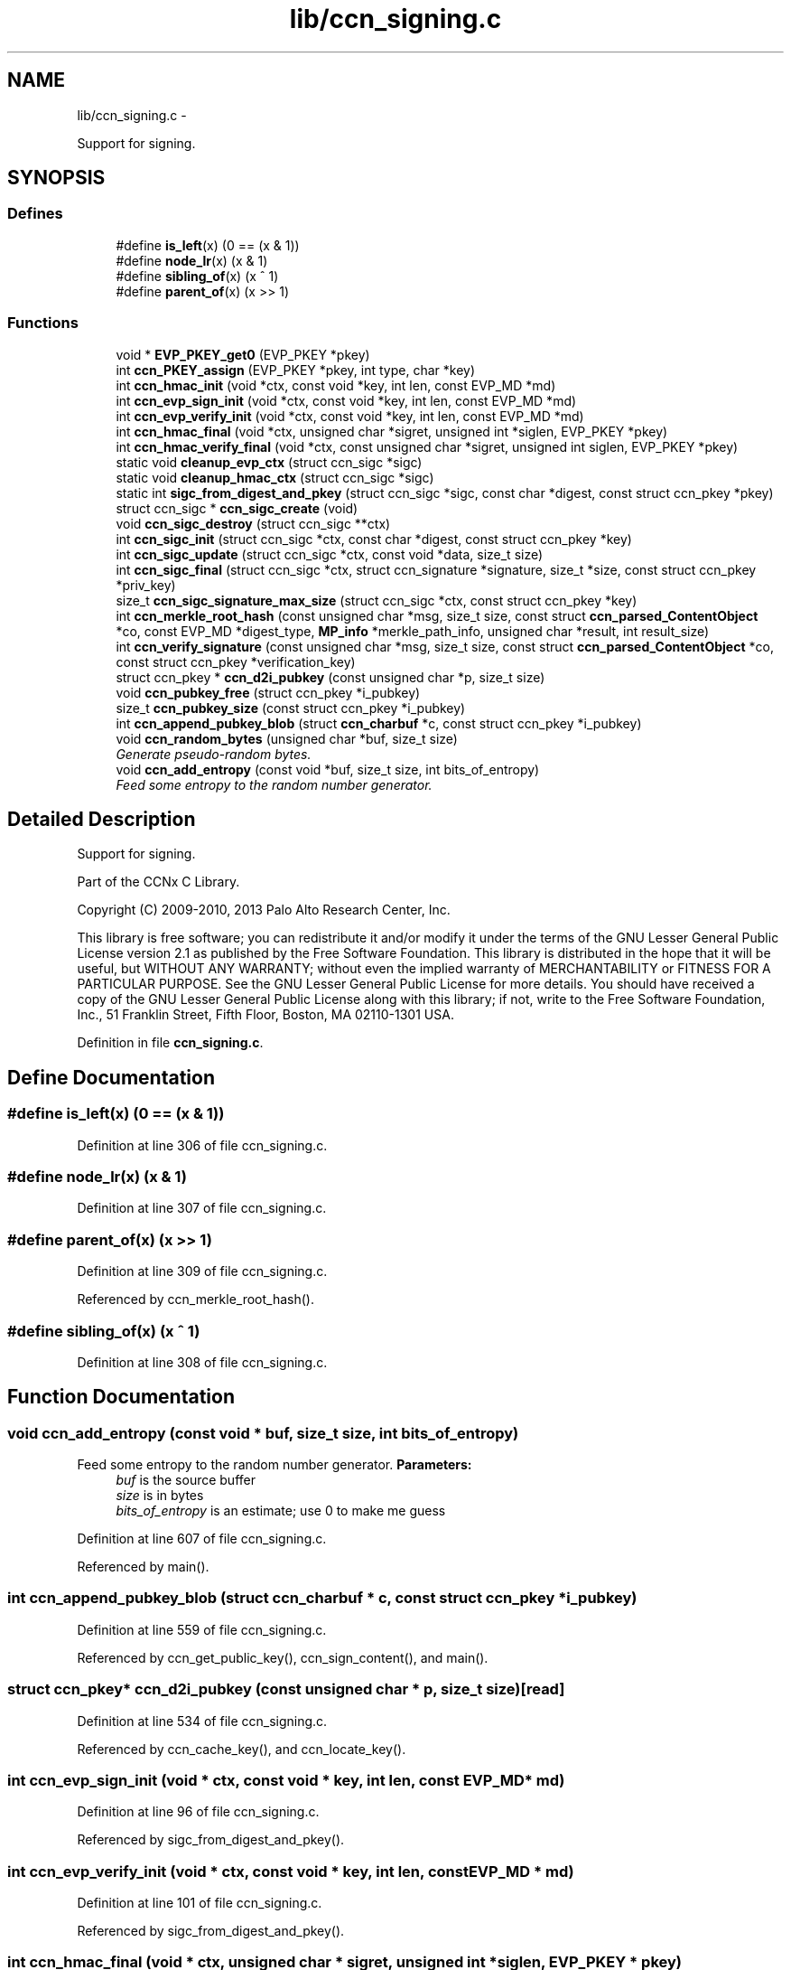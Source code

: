 .TH "lib/ccn_signing.c" 3 "9 Oct 2013" "Version 0.8.1" "Content-Centric Networking in C" \" -*- nroff -*-
.ad l
.nh
.SH NAME
lib/ccn_signing.c \- 
.PP
Support for signing.  

.SH SYNOPSIS
.br
.PP
.SS "Defines"

.in +1c
.ti -1c
.RI "#define \fBis_left\fP(x)   (0 == (x & 1))"
.br
.ti -1c
.RI "#define \fBnode_lr\fP(x)   (x & 1)"
.br
.ti -1c
.RI "#define \fBsibling_of\fP(x)   (x ^ 1)"
.br
.ti -1c
.RI "#define \fBparent_of\fP(x)   (x >> 1)"
.br
.in -1c
.SS "Functions"

.in +1c
.ti -1c
.RI "void * \fBEVP_PKEY_get0\fP (EVP_PKEY *pkey)"
.br
.ti -1c
.RI "int \fBccn_PKEY_assign\fP (EVP_PKEY *pkey, int type, char *key)"
.br
.ti -1c
.RI "int \fBccn_hmac_init\fP (void *ctx, const void *key, int len, const EVP_MD *md)"
.br
.ti -1c
.RI "int \fBccn_evp_sign_init\fP (void *ctx, const void *key, int len, const EVP_MD *md)"
.br
.ti -1c
.RI "int \fBccn_evp_verify_init\fP (void *ctx, const void *key, int len, const EVP_MD *md)"
.br
.ti -1c
.RI "int \fBccn_hmac_final\fP (void *ctx, unsigned char *sigret, unsigned int *siglen, EVP_PKEY *pkey)"
.br
.ti -1c
.RI "int \fBccn_hmac_verify_final\fP (void *ctx, const unsigned char *sigret, unsigned int siglen, EVP_PKEY *pkey)"
.br
.ti -1c
.RI "static void \fBcleanup_evp_ctx\fP (struct ccn_sigc *sigc)"
.br
.ti -1c
.RI "static void \fBcleanup_hmac_ctx\fP (struct ccn_sigc *sigc)"
.br
.ti -1c
.RI "static int \fBsigc_from_digest_and_pkey\fP (struct ccn_sigc *sigc, const char *digest, const struct ccn_pkey *pkey)"
.br
.ti -1c
.RI "struct ccn_sigc * \fBccn_sigc_create\fP (void)"
.br
.ti -1c
.RI "void \fBccn_sigc_destroy\fP (struct ccn_sigc **ctx)"
.br
.ti -1c
.RI "int \fBccn_sigc_init\fP (struct ccn_sigc *ctx, const char *digest, const struct ccn_pkey *key)"
.br
.ti -1c
.RI "int \fBccn_sigc_update\fP (struct ccn_sigc *ctx, const void *data, size_t size)"
.br
.ti -1c
.RI "int \fBccn_sigc_final\fP (struct ccn_sigc *ctx, struct ccn_signature *signature, size_t *size, const struct ccn_pkey *priv_key)"
.br
.ti -1c
.RI "size_t \fBccn_sigc_signature_max_size\fP (struct ccn_sigc *ctx, const struct ccn_pkey *key)"
.br
.ti -1c
.RI "int \fBccn_merkle_root_hash\fP (const unsigned char *msg, size_t size, const struct \fBccn_parsed_ContentObject\fP *co, const EVP_MD *digest_type, \fBMP_info\fP *merkle_path_info, unsigned char *result, int result_size)"
.br
.ti -1c
.RI "int \fBccn_verify_signature\fP (const unsigned char *msg, size_t size, const struct \fBccn_parsed_ContentObject\fP *co, const struct ccn_pkey *verification_key)"
.br
.ti -1c
.RI "struct ccn_pkey * \fBccn_d2i_pubkey\fP (const unsigned char *p, size_t size)"
.br
.ti -1c
.RI "void \fBccn_pubkey_free\fP (struct ccn_pkey *i_pubkey)"
.br
.ti -1c
.RI "size_t \fBccn_pubkey_size\fP (const struct ccn_pkey *i_pubkey)"
.br
.ti -1c
.RI "int \fBccn_append_pubkey_blob\fP (struct \fBccn_charbuf\fP *c, const struct ccn_pkey *i_pubkey)"
.br
.ti -1c
.RI "void \fBccn_random_bytes\fP (unsigned char *buf, size_t size)"
.br
.RI "\fIGenerate pseudo-random bytes. \fP"
.ti -1c
.RI "void \fBccn_add_entropy\fP (const void *buf, size_t size, int bits_of_entropy)"
.br
.RI "\fIFeed some entropy to the random number generator. \fP"
.in -1c
.SH "Detailed Description"
.PP 
Support for signing. 

Part of the CCNx C Library.
.PP
Copyright (C) 2009-2010, 2013 Palo Alto Research Center, Inc.
.PP
This library is free software; you can redistribute it and/or modify it under the terms of the GNU Lesser General Public License version 2.1 as published by the Free Software Foundation. This library is distributed in the hope that it will be useful, but WITHOUT ANY WARRANTY; without even the implied warranty of MERCHANTABILITY or FITNESS FOR A PARTICULAR PURPOSE. See the GNU Lesser General Public License for more details. You should have received a copy of the GNU Lesser General Public License along with this library; if not, write to the Free Software Foundation, Inc., 51 Franklin Street, Fifth Floor, Boston, MA 02110-1301 USA. 
.PP
Definition in file \fBccn_signing.c\fP.
.SH "Define Documentation"
.PP 
.SS "#define is_left(x)   (0 == (x & 1))"
.PP
Definition at line 306 of file ccn_signing.c.
.SS "#define node_lr(x)   (x & 1)"
.PP
Definition at line 307 of file ccn_signing.c.
.SS "#define parent_of(x)   (x >> 1)"
.PP
Definition at line 309 of file ccn_signing.c.
.PP
Referenced by ccn_merkle_root_hash().
.SS "#define sibling_of(x)   (x ^ 1)"
.PP
Definition at line 308 of file ccn_signing.c.
.SH "Function Documentation"
.PP 
.SS "void ccn_add_entropy (const void * buf, size_t size, int bits_of_entropy)"
.PP
Feed some entropy to the random number generator. \fBParameters:\fP
.RS 4
\fIbuf\fP is the source buffer 
.br
\fIsize\fP is in bytes 
.br
\fIbits_of_entropy\fP is an estimate; use 0 to make me guess 
.RE
.PP

.PP
Definition at line 607 of file ccn_signing.c.
.PP
Referenced by main().
.SS "int ccn_append_pubkey_blob (struct \fBccn_charbuf\fP * c, const struct ccn_pkey * i_pubkey)"
.PP
Definition at line 559 of file ccn_signing.c.
.PP
Referenced by ccn_get_public_key(), ccn_sign_content(), and main().
.SS "struct ccn_pkey* ccn_d2i_pubkey (const unsigned char * p, size_t size)\fC [read]\fP"
.PP
Definition at line 534 of file ccn_signing.c.
.PP
Referenced by ccn_cache_key(), and ccn_locate_key().
.SS "int ccn_evp_sign_init (void * ctx, const void * key, int len, const EVP_MD * md)"
.PP
Definition at line 96 of file ccn_signing.c.
.PP
Referenced by sigc_from_digest_and_pkey().
.SS "int ccn_evp_verify_init (void * ctx, const void * key, int len, const EVP_MD * md)"
.PP
Definition at line 101 of file ccn_signing.c.
.PP
Referenced by sigc_from_digest_and_pkey().
.SS "int ccn_hmac_final (void * ctx, unsigned char * sigret, unsigned int * siglen, EVP_PKEY * pkey)"
.PP
Definition at line 106 of file ccn_signing.c.
.PP
Referenced by sigc_from_digest_and_pkey().
.SS "int ccn_hmac_init (void * ctx, const void * key, int len, const EVP_MD * md)"
.PP
Definition at line 90 of file ccn_signing.c.
.PP
Referenced by sigc_from_digest_and_pkey().
.SS "int ccn_hmac_verify_final (void * ctx, const unsigned char * sigret, unsigned int siglen, EVP_PKEY * pkey)"
.PP
Definition at line 112 of file ccn_signing.c.
.PP
Referenced by sigc_from_digest_and_pkey().
.SS "int ccn_merkle_root_hash (const unsigned char * msg, size_t size, const struct \fBccn_parsed_ContentObject\fP * co, const EVP_MD * digest_type, \fBMP_info\fP * merkle_path_info, unsigned char * result, int result_size)"
.PP
Definition at line 311 of file ccn_signing.c.
.PP
Referenced by ccn_verify_signature().
.SS "int ccn_PKEY_assign (EVP_PKEY * pkey, int type, char * key)"
.PP
Definition at line 81 of file ccn_signing.c.
.PP
Referenced by ccn_aes_keystore_init().
.SS "void ccn_pubkey_free (struct ccn_pkey * i_pubkey)"
.PP
Definition at line 543 of file ccn_signing.c.
.PP
Referenced by finalize_pkey().
.SS "size_t ccn_pubkey_size (const struct ccn_pkey * i_pubkey)"
.PP
Definition at line 550 of file ccn_signing.c.
.SS "void ccn_random_bytes (unsigned char * buf, size_t size)"
.PP
Generate pseudo-random bytes. \fBParameters:\fP
.RS 4
\fIbuf\fP is the destination buffer 
.br
\fIsize\fP is in bytes 
.RE
.PP

.PP
Definition at line 590 of file ccn_signing.c.
.PP
Referenced by ccn_name_append_nonce(), and main().
.SS "struct ccn_sigc* ccn_sigc_create (void)\fC [read]\fP"
.PP
Definition at line 250 of file ccn_signing.c.
.PP
Referenced by ccn_encode_ContentObject(), and ccn_verify_signature().
.SS "void ccn_sigc_destroy (struct ccn_sigc ** ctx)"
.PP
Definition at line 256 of file ccn_signing.c.
.PP
Referenced by ccn_encode_ContentObject(), and ccn_verify_signature().
.SS "int ccn_sigc_final (struct ccn_sigc * ctx, struct ccn_signature * signature, size_t * size, const struct ccn_pkey * priv_key)"
.PP
Definition at line 286 of file ccn_signing.c.
.PP
Referenced by ccn_encode_ContentObject().
.SS "int ccn_sigc_init (struct ccn_sigc * ctx, const char * digest, const struct ccn_pkey * key)"
.PP
Definition at line 267 of file ccn_signing.c.
.PP
Referenced by ccn_encode_ContentObject().
.SS "size_t ccn_sigc_signature_max_size (struct ccn_sigc * ctx, const struct ccn_pkey * key)"
.PP
Definition at line 297 of file ccn_signing.c.
.PP
Referenced by ccn_encode_ContentObject().
.SS "int ccn_sigc_update (struct ccn_sigc * ctx, const void * data, size_t size)"
.PP
Definition at line 278 of file ccn_signing.c.
.PP
Referenced by ccn_encode_ContentObject().
.SS "int ccn_verify_signature (const unsigned char * msg, size_t size, const struct \fBccn_parsed_ContentObject\fP * co, const struct ccn_pkey * verification_key)"
.PP
Definition at line 388 of file ccn_signing.c.
.PP
Referenced by ccn_dispatch_message(), ccn_verify_content(), decode_message(), and main().
.SS "static void cleanup_evp_ctx (struct ccn_sigc * sigc)\fC [static]\fP"
.PP
Definition at line 124 of file ccn_signing.c.
.PP
Referenced by sigc_from_digest_and_pkey().
.SS "static void cleanup_hmac_ctx (struct ccn_sigc * sigc)\fC [static]\fP"
.PP
Definition at line 128 of file ccn_signing.c.
.PP
Referenced by sigc_from_digest_and_pkey().
.SS "void* EVP_PKEY_get0 (EVP_PKEY * pkey)"
.PP
Definition at line 76 of file ccn_signing.c.
.PP
Referenced by ccn_sigc_init(), ccn_verify_signature(), and main().
.SS "static int sigc_from_digest_and_pkey (struct ccn_sigc * sigc, const char * digest, const struct ccn_pkey * pkey)\fC [static]\fP"
.PP
Definition at line 133 of file ccn_signing.c.
.PP
Referenced by ccn_sigc_init(), and ccn_verify_signature().
.SH "Author"
.PP 
Generated automatically by Doxygen for Content-Centric Networking in C from the source code.
